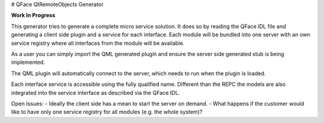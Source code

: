 # QFace QtRemoteObjects Generator

**Work In Progress**

This generator tries to generate a complete micro service solution. It does so by
reading the QFace IDL file and generating a client side plugin and a service
for each interface. Each module will be bundled into one server with an own
service registry where all interfaces from the module will be available.

As a user you can simply import the QML generated plugin and ensure the server
side generated stub is being implemented.

The QML plugin will automatically connect to the server, which needs to run
when the plugin is loaded.

Each interface service is accessible using the fully qualified name. Different
than the REPC the models are also integrated into the service interface as
described via the QFace IDL.

Open Issues:
- Ideally the client side has a mean to start the server on demand.
- What happens if the customer would like to have only one service registry for all
modules (e.g. the whole system)?



